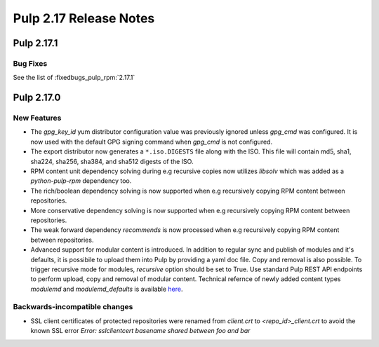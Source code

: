 =======================
Pulp 2.17 Release Notes
=======================


Pulp 2.17.1
===========

Bug Fixes
---------

See the list of :fixedbugs_pulp_rpm:`2.17.1`


Pulp 2.17.0
===========

New Features
------------

* The `gpg_key_id` yum distributor configuration value was previously ignored
  unless `gpg_cmd` was configured.  It is now used with the default GPG signing
  command when `gpg_cmd` is not configured.

* The export distributor now generates a ``*.iso.DIGESTS`` file along with the ISO.
  This file will contain md5, sha1, sha224, sha256, sha384, and sha512 digests of the ISO.

* RPM content unit dependency solving during e.g recursive copies now utilizes
  `libsolv` which was added as a `python-pulp-rpm` dependency too.

* The rich/boolean dependency solving is now supported when e.g recursively
  copying RPM content between repositories.

* More conservative dependency solving is now supported when e.g recursively
  copying RPM content between repositories.

* The weak forward dependency `recommends` is now processed when e.g recursively
  copying RPM content between repositories.

* Advanced support for modular content is introduced. In addition to regular sync and publish
  of modules and it's defaults, it is possibile to upload them into Pulp by providing a yaml doc
  file. Copy and removal is also possible. To trigger recursive mode for modules, `recursive` option
  should be set to True. Use standard Pulp REST API endpoints to perform upload, copy and removal of
  modular content.
  Technical refernce of newly added content types `modulemd` and `modulemd_defaults` is available
  `here <https://docs.pulpproject.org/plugins/pulp_rpm/tech-reference/yum-plugins.html#module-metadata>`_.

Backwards-incompatible changes
------------------------------

* SSL client certificates of protected repositories were renamed from
  `client.crt` to `<repo_id>_client.crt` to avoid the known SSL error `Error:
  sslclientcert basename shared between foo and bar`
